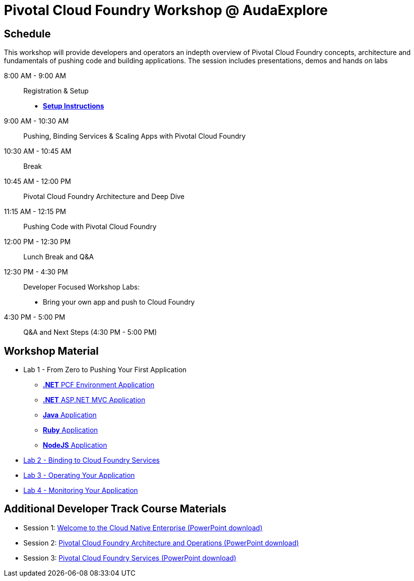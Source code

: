 = Pivotal Cloud Foundry Workshop @ AudaExplore

== Schedule

This workshop will provide developers and operators an indepth overview of Pivotal Cloud Foundry concepts, architecture and fundamentals of pushing code and building applications. The session includes presentations, demos and hands on labs

8:00 AM - 9:00 AM::   Registration & Setup
*** link:prerequisites.adoc[** Setup Instructions **]
9:00 AM - 10:30 AM::  Pushing, Binding Services & Scaling Apps with Pivotal Cloud Foundry
10:30 AM - 10:45 AM:: Break
10:45 AM - 12:00 PM:: Pivotal Cloud Foundry Architecture and Deep Dive
11:15 AM - 12:15 PM:: Pushing Code with Pivotal Cloud Foundry
12:00 PM - 12:30 PM:: Lunch Break and Q&A
12:30 PM - 4:30 PM::   Developer Focused Workshop Labs:
  * Bring your own app and push to Cloud Foundry

4:30 PM - 5:00 PM:: Q&A and Next Steps (4:30 PM - 5:00 PM)

== Workshop Material
** Lab 1 - From Zero to Pushing Your First Application
*** link:labs/lab5/lab.adoc[**.NET** PCF Environment Application]
*** link:labs/lab6/lab.adoc[**.NET** ASP.NET MVC Application]
*** link:labs/lab1/lab.adoc[**Java** Application]
*** link:labs/lab1/lab-ruby.adoc[**Ruby** Application]
*** link:labs/lab1/lab-node.adoc[**NodeJS** Application]
** link:labs/lab2/lab.adoc[Lab 2 - Binding to Cloud Foundry Services]
** link:labs/lab3/lab.adoc[Lab 3 - Operating Your Application]
** link:labs/lab4/lab.adoc[Lab 4 - Monitoring Your Application]

== Additional Developer Track Course Materials

* Session 1: link:presentations/Session_1_Cloud_Native_Enterprise.pptx[Welcome to the Cloud Native Enterprise (PowerPoint download)]
* Session 2: link:presentations/Session_2_Architecture_And_Operations.pptx[Pivotal Cloud Foundry Architecture and Operations (PowerPoint download)]
* Session 3: link:presentations/Session_3_Services_Overview.pptx[Pivotal Cloud Foundry Services (PowerPoint download)]



